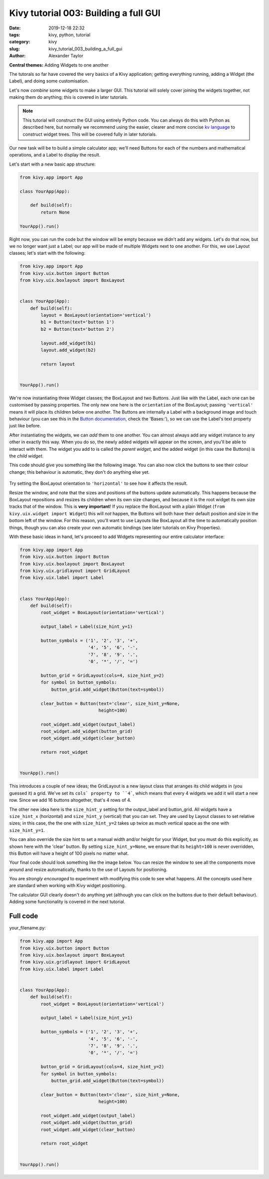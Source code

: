 Kivy tutorial 003: Building a full GUI
######################################

:date: 2019-12-18 22:32
:tags: kivy, python, tutorial
:category: kivy
:slug: kivy_tutorial_003_building_a_full_gui
:author: Alexander Taylor

**Central themes:** Adding Widgets to one another

The tutorals so far have covered the very basics of a Kivy
application; getting everything running, adding a Widget (the Label),
and doing some customisation.

Let's now *combine* some widgets to make a larger GUI. This tutorial
will solely cover joining the widgets together, not making them do
anything; this is covered in later tutorials.

.. note:: This tutorial will construct the GUI using entirely Python
          code. You can always do this with Python as described here,
          but normally we recommend using the easier, clearer and more
          concise `kv language
          <https://kivy.org/docs/guide/lang.html>`__ to construct
          widget trees. This will be covered fully in later tutorials.

Our new task will be to build a simple calculator app; we'll need
Buttons for each of the numbers and mathematical operations, and a
Label to display the result.

Let's start with a new basic app structure:

.. code-block:: python

    from kivy.app import App

    class YourApp(App):

        def build(self):
            return None

    YourApp().run()

Right now, you can run the code but the window will be empty because
we didn't add any widgets. Let's do that now, but we no longer want
just a Label; our app will be made of multiple Widgets next to one
another. For this, we use Layout classes; let's start with the
following:

.. code-block:: python

    from kivy.app import App
    from kivy.uix.button import Button
    from kivy.uix.boxlayout import BoxLayout


    class YourApp(App):
        def build(self):
            layout = BoxLayout(orientation='vertical')
            b1 = Button(text='button 1')
            b2 = Button(text='button 2')

            layout.add_widget(b1)
            layout.add_widget(b2)

            return layout


    YourApp().run()

We're now instantiating three Widget classes; the BoxLayout and two
Buttons. Just like with the Label, each one can be customised by
passing properties. The only new one here is the ``orientation``
of the BoxLayout; passing ``'vertical'`` means it will place its
children below one another. The Buttons are internally a Label with a
background image and touch behaviour (you can see this in the `Button
documentation
<https://kivy.org/docs/api-kivy.uix.button.html#kivy.uix.button.Button>`__,
check the 'Bases:'), so we can use the Label's text property just like
before.

After instantiating the widgets, we can *add* them to one another. You
can almost always add any widget instance to any other in exactly this
way. When you do so, the newly added widgets will appear on the
screen, and you'll be able to interact with them.  The widget you add
to is called the *parent widget*, and the added widget (in this case
the Buttons) is the *child widget*.

This code should give you something like the following image. You can
also now click the buttons to see their colour change; this behaviour
is automatic, they don't do anything else yet.

  .. image:: {filepath}/media/kivy_text_tutorials/03_two_buttons.png
     :alt: App output showing 2 buttons
     :align: center
     :width: 400px

Try setting the BoxLayout orientation to ``'horizontal'`` to see
how it affects the result.

Resize the window, and note that the sizes and positions of the
buttons update automatically. This happens because the BoxLayout
repositions and resizes its children when its own size changes, and
because it is the root widget its own size tracks that of the
window. This is **very important**! If you replace the BoxLayout with
a plain Widget (``from kivy.uix.widget import Widget``) this will
*not* happen, the Buttons will both have their default position and
size in the bottom left of the window. For this reason, you'll want to
use Layouts like BoxLayout all the time to automatically position
things, though you can also create your own automatic bindings (see
later tutorials on Kivy Properties).

With these basic ideas in hand, let's proceed to add Widgets
representing our entire calculator interface:

.. code-block:: python

    from kivy.app import App
    from kivy.uix.button import Button
    from kivy.uix.boxlayout import BoxLayout
    from kivy.uix.gridlayout import GridLayout
    from kivy.uix.label import Label


    class YourApp(App):
        def build(self):
            root_widget = BoxLayout(orientation='vertical')

            output_label = Label(size_hint_y=1)

            button_symbols = ('1', '2', '3', '+',
                              '4', '5', '6', '-',
                              '7', '8', '9', '.',
                              '0', '*', '/', '=')

            button_grid = GridLayout(cols=4, size_hint_y=2)
            for symbol in button_symbols:
                button_grid.add_widget(Button(text=symbol))

            clear_button = Button(text='clear', size_hint_y=None,
                                  height=100)

            root_widget.add_widget(output_label)
            root_widget.add_widget(button_grid)
            root_widget.add_widget(clear_button)

            return root_widget


    YourApp().run()

This introduces a couple of new ideas; the GridLayout is a new layout
class that arranges its child widgets in (you guessed it) a
grid. We've set its ``cols` property to ``4```, which means
that every 4 widgets we add it will start a new row. Since we add 16
buttons altogether, that's 4 rows of 4.

The other new idea here is the ``size_hint_y`` setting for the
output_label and button_grid. All widgets have a ``size_hint_x``
(horizontal) and ``size_hint_y`` (vertical) that you can set. They
are used by Layout classes to set relative sizes; in this case, the
the one with ``size_hint_y=2`` takes up twice as much vertical
space as the one with ``size_hint_y=1``.

You can also override the size hint to set a manual width and/or
height for your Widget, but you must do this explicitly, as shown here
with the 'clear' button. By setting ``size_hint_y=None``, we
ensure that its ``height=100`` is never overridden, this Button
will have a height of 100 pixels no matter what.

Your final code should look something like the image below. You can
resize the window to see all the components move around and resize
automatically, thanks to the use of Layouts for positioning.

.. image:: images/03_output.png
   :alt: Calculator gui image
   :align: center
   :width: 400

You are *strongly encouraged* to experiment with modifying this code
to see what happens. All the concepts used here are standard when
working with Kivy widget positioning.

The calculator GUI clearly doesn't do anything yet (although you can
click on the buttons due to their default behaviour). Adding some
functionality is covered in the next tutorial.


Full code
~~~~~~~~~

your_filename.py:

.. code-block:: python

    from kivy.app import App
    from kivy.uix.button import Button
    from kivy.uix.boxlayout import BoxLayout
    from kivy.uix.gridlayout import GridLayout
    from kivy.uix.label import Label


    class YourApp(App):
        def build(self):
            root_widget = BoxLayout(orientation='vertical')

            output_label = Label(size_hint_y=1)

            button_symbols = ('1', '2', '3', '+',
                              '4', '5', '6', '-',
                              '7', '8', '9', '.',
                              '0', '*', '/', '=')

            button_grid = GridLayout(cols=4, size_hint_y=2)
            for symbol in button_symbols:
                button_grid.add_widget(Button(text=symbol))

            clear_button = Button(text='clear', size_hint_y=None,
                                  height=100)

            root_widget.add_widget(output_label)
            root_widget.add_widget(button_grid)
            root_widget.add_widget(clear_button)

            return root_widget


    YourApp().run()
